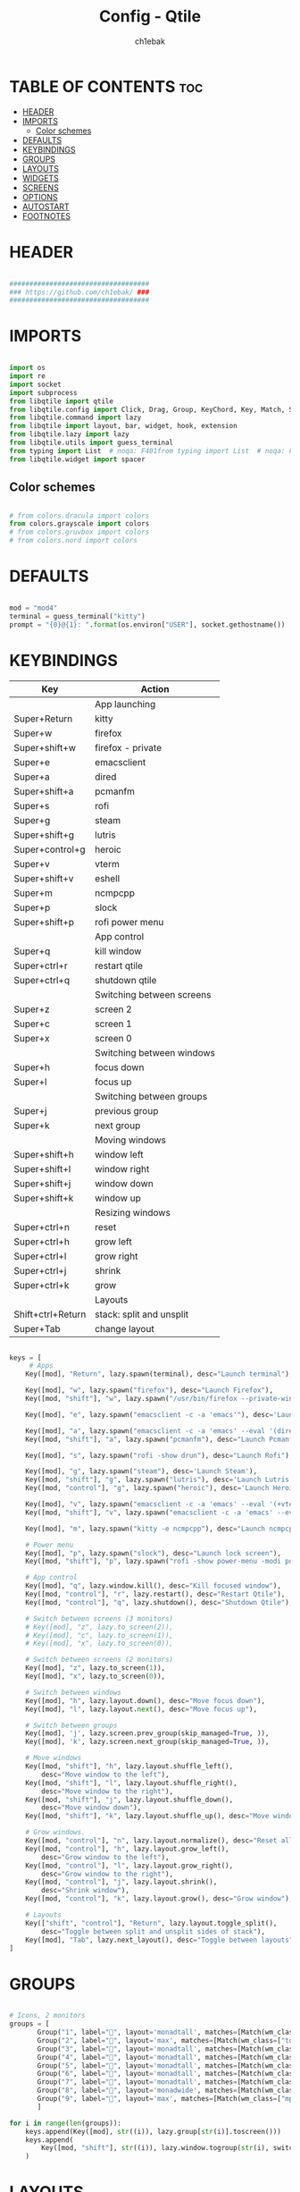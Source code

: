 #+TITLE: Config - Qtile
#+AUTHOR: ch1ebak
#+STARTUP: folded
#+PROPERTY: header-args :tangle config.py
#+auto_tangle: t

* TABLE OF CONTENTS :toc:
- [[#header][HEADER]]
- [[#imports][IMPORTS]]
  - [[#color-schemes][Color schemes]]
- [[#defaults][DEFAULTS]]
- [[#keybindings][KEYBINDINGS]]
- [[#groups][GROUPS]]
- [[#layouts][LAYOUTS]]
- [[#widgets][WIDGETS]]
- [[#screens][SCREENS]]
- [[#options][OPTIONS]]
- [[#autostart][AUTOSTART]]
- [[#footnotes][FOOTNOTES]]

* HEADER

#+BEGIN_SRC python

###################################
### https://github.com/ch1ebak/ ###
###################################

#+end_src

* IMPORTS

#+begin_src python

import os
import re
import socket
import subprocess
from libqtile import qtile
from libqtile.config import Click, Drag, Group, KeyChord, Key, Match, Screen
from libqtile.command import lazy
from libqtile import layout, bar, widget, hook, extension
from libqtile.lazy import lazy
from libqtile.utils import guess_terminal
from typing import List  # noqa: F401from typing import List  # noqa: F401
from libqtile.widget import spacer

#+end_src

** Color schemes

#+begin_src python

# from colors.dracula import colors
from colors.grayscale import colors
# from colors.gruvbox import colors
# from colors.nord import colors

#+end_src

* DEFAULTS

#+begin_src python

mod = "mod4"
terminal = guess_terminal("kitty")
prompt = "{0}@{1}: ".format(os.environ["USER"], socket.gethostname())

#+end_src


* KEYBINDINGS

| Key                | Action                    |
|--------------------+---------------------------|
|                    | App launching             |
| Super+Return       | kitty                     |
| Super+w            | firefox                   |
| Super+shift+w      | firefox - private         |
| Super+e            | emacsclient               |
| Super+a            | dired                     |
| Super+shift+a      | pcmanfm                   |
| Super+s            | rofi                      |
| Super+g            | steam                     |
| Super+shift+g      | lutris                    |
| Super+control+g    | heroic                    |
| Super+v            | vterm                     |
| Super+shift+v      | eshell                    |
| Super+m            | ncmpcpp                   |
| Super+p            | slock                     |
| Super+shift+p      | rofi power menu           |
|                    | App control               |
| Super+q            | kill window               |
| Super+ctrl+r       | restart qtile             |
| Super+ctrl+q       | shutdown qtile            |
|                    | Switching between screens |
| Super+z            | screen 2                  |
| Super+c            | screen 1                  |
| Super+x            | screen 0                  |
|                    | Switching between windows |
| Super+h            | focus down                |
| Super+l            | focus up                  |
|                    | Switching between groups  |
| Super+j            | previous group            |
| Super+k            | next group                |
|                    | Moving windows            |
| Super+shift+h      | window left               |
| Super+shift+l      | window right              |
| Super+shift+j      | window down               |
| Super+shift+k      | window up                 |
|                    | Resizing windows          |
| Super+ctrl+n       | reset                     |
| Super+ctrl+h       | grow left                 |
| Super+ctrl+l       | grow right                |
| Super+ctrl+j       | shrink                    |
| Super+ctrl+k       | grow                      |
|                    | Layouts                   |
| Shift+ctrl+Return  | stack: split and unsplit  |
| Super+Tab          | change layout             |

#+begin_src python

keys = [
     # Apps
    Key([mod], "Return", lazy.spawn(terminal), desc="Launch terminal"),

    Key([mod], "w", lazy.spawn("firefox"), desc="Launch Firefox"),
    Key([mod, "shift"], "w", lazy.spawn("/usr/bin/firefox --private-window"), desc="Launch Firefox Private"),

    Key([mod], "e", lazy.spawn("emacsclient -c -a 'emacs'"), desc='Launch Emacs'),

    Key([mod], "a", lazy.spawn("emacsclient -c -a 'emacs' --eval '(dired nil)'"), desc="Launch Dired"),
    Key([mod, "shift"], "a", lazy.spawn("pcmanfm"), desc="Launch Pcmanfm"),

    Key([mod], "s", lazy.spawn("rofi -show drun"), desc="Launch Rofi"),

    Key([mod], "g", lazy.spawn("steam"), desc='Launch Steam'),
    Key([mod, "shift"], "g", lazy.spawn("lutris"), desc='Launch Lutris'),
    Key([mod, "control"], "g", lazy.spawn("heroic"), desc='Launch Heroic Game Launcher'),

    Key([mod], "v", lazy.spawn("emacsclient -c -a 'emacs' --eval '(+vterm/here nil)'"), desc="Launch Vterm"),
    Key([mod, "shift"], "v", lazy.spawn("emacsclient -c -a 'emacs' --eval '(eshell)'"), desc='Launch Eshell'),

    Key([mod], "m", lazy.spawn("kitty -e ncmpcpp"), desc="Launch ncmpcpp"),

    # Power menu
    Key([mod], "p", lazy.spawn("slock"), desc="Launch lock screen"),
    Key([mod, "shift"], "p", lazy.spawn("rofi -show power-menu -modi power-menu:~/.config/rofi/modules/rofi-power-menu"), desc="Launch Rofi Power Menu"),

    # App control
    Key([mod], "q", lazy.window.kill(), desc="Kill focused window"),
    Key([mod, "control"], "r", lazy.restart(), desc="Restart Qtile"),
    Key([mod, "control"], "q", lazy.shutdown(), desc="Shutdown Qtile"),

    # Switch between screens (3 monitors)
    # Key([mod], "z", lazy.to_screen(2)),
    # Key([mod], "c", lazy.to_screen(1)),
    # Key([mod], "x", lazy.to_screen(0)),

    # Switch between screens (2 monitors)
    Key([mod], "z", lazy.to_screen(1)),
    Key([mod], "x", lazy.to_screen(0)),

    # Switch between windows
    Key([mod], "h", lazy.layout.down(), desc="Move focus down"),
    Key([mod], "l", lazy.layout.next(), desc="Move focus up"),

    # Switch between groups
    Key([mod], 'j', lazy.screen.prev_group(skip_managed=True, )),
    Key([mod], 'k', lazy.screen.next_group(skip_managed=True, )),

    # Move windows
    Key([mod, "shift"], "h", lazy.layout.shuffle_left(),
        desc="Move window to the left"),
    Key([mod, "shift"], "l", lazy.layout.shuffle_right(),
        desc="Move window to the right"),
    Key([mod, "shift"], "j", lazy.layout.shuffle_down(),
        desc="Move window down"),
    Key([mod, "shift"], "k", lazy.layout.shuffle_up(), desc="Move window up"),

    # Grow windows.
    Key([mod, "control"], "n", lazy.layout.normalize(), desc="Reset all window sizes"),
    Key([mod, "control"], "h", lazy.layout.grow_left(),
        desc="Grow window to the left"),
    Key([mod, "control"], "l", lazy.layout.grow_right(),
        desc="Grow window to the right"),
    Key([mod, "control"], "j", lazy.layout.shrink(),
        desc="Shrink window"),
    Key([mod, "control"], "k", lazy.layout.grow(), desc="Grow window"),

    # Layouts
    Key(["shift", "control"], "Return", lazy.layout.toggle_split(),
        desc="Toggle between split and unsplit sides of stack"),
    Key([mod], "Tab", lazy.next_layout(), desc="Toggle between layouts")
]

#+end_src


* GROUPS

#+begin_src python

# Icons, 2 monitors
groups = [
       Group("1", label="", layout='monadtall', matches=[Match(wm_class=["signal"])]),
       Group("2", label="", layout='max', matches=[Match(wm_class=["tor"])]),
       Group("3", label="", layout='monadtall', matches=[Match(wm_class=["emacs"])]),
       Group("4", label="", layout='monadtall', matches=[Match(wm_class=["kitty"])]),
       Group("5", label="", layout='monadtall', matches=[Match(wm_class=["pcmanfm"])]),
       Group("6", label="", layout='monadtall', matches=[Match(wm_class=["transmission-gtk", "gimp", "calibre", "nitrogen"])]),
       Group("7", label="", layout='monadtall', matches=[Match(wm_class=["Steam", "lutris"])]),
       Group("8", label="", layout='monadwide', matches=[Match(wm_class=["deadbeef"])]),
       Group("9", label="", layout='max', matches=[Match(wm_class=["mpv"])])
       ]

for i in range(len(groups)):
    keys.append(Key([mod], str((i)), lazy.group[str(i)].toscreen()))
    keys.append(
        Key([mod, "shift"], str((i)), lazy.window.togroup(str(i), switch_group=True))
    )

#+end_src


* LAYOUTS

#+begin_src python

layout_theme = {"border_width": 2,
                "margin": 6,
                "border_focus": colors[14],
                "border_normal": colors[2]
                }

layouts = [
    layout.MonadWide(**layout_theme),
    layout.MonadTall(**layout_theme),
    # layout.Columns(**layout_theme),
    layout.Max(**layout_theme),
]

#+end_src


* WIDGETS

#+begin_src python

widget_defaults = dict(
    font='JetBrainsMono Nerd Font Bold Italic',
    fontsize=10,
    padding=5,
    foreground = colors[15],
    background = colors[0]
    )

#+end_src


* SCREENS

#+begin_src python

screens = [
 Screen(
         top=bar.Bar(
             [
             widget.Sep(
                     linewidth = 0,
                     padding = 5,
                     ),
             widget.TextBox(
                     text = "[",
                     fontsize = 15,
                     font='Font Awesome Bold',
                     foreground = colors[10],
                     ),
             widget.GroupBox(
                     fontsize = 12,
                     font='Font Awesome',
                     margin_y = 3,
                     margin_x = 0,
                     padding_y = 5,
                     padding_x = 3,
                     borderwidth = 3,
                     inactive = colors[2],
                     active = colors[15],
                     rounded = False,
                     highlight_color = colors[9],
                     highlight_method = "line",
                     this_current_screen_border = colors[15],
                     this_screen_border = colors[7],
                     other_current_screen_border = colors[7],
                     other_screen_border = colors[15],
                     foreground = colors[15],
                     background = colors[0]
                     ),
             widget.TextBox(
                     text = "]",
                     fontsize = 15,
                     font='Font Awesome Bold',
                     foreground = colors[4],
                     ),
             widget.Sep(
                     linewidth = 0,
                     padding = 5,
                     ),
             widget.Spacer(
                     length = bar.STRETCH
                     ),
             widget.Sep(
                     linewidth = 0,
                     padding = 5,
                     ),
             widget.TextBox(
                     text = "[",
                     fontsize = 15,
                     font='Font Awesome Bold',
                     foreground = colors[10],
                     ),
             widget.Wttr(
                     padding = 5,
                     location={'': 'home'},
                     foreground = colors[6],
                     format = '%C, %t'
                     ),
             widget.TextBox(
                     text = "]",
                     fontsize = 15,
                     font='Font Awesome Bold',
                     foreground = colors[4],
                     ),
             widget.Sep(
                     linewidth = 0,
                     padding = 5,
                     ),
             widget.TextBox(
                     text = "[",
                     fontsize = 15,
                     font='Font Awesome Bold',
                     foreground = colors[10],
                     ),
             widget.Clock(
                     # format = "  %a, %d.%m.%y",
                     format = "%a, %d.%m.%y",
                     foreground = colors[6],
                     ),
             widget.TextBox(
                     text = "]",
                     fontsize = 15,
                     font='Font Awesome Bold',
                     foreground = colors[4],
                     ),
             widget.Sep(
                     linewidth = 0,
                     padding = 5,
                     ),
             widget.TextBox(
                     text = "[",
                     fontsize = 15,
                     font='Font Awesome Bold',
                     foreground = colors[10],
                     ),
             widget.Clock(
                     format = "%H:%M",
                     foreground = colors[6],
                     ),
             widget.TextBox(
                     text = "]",
                     fontsize = 15,
                     font='Font Awesome Bold',
                     foreground = colors[4],
                     ),
             widget.Sep(
                     linewidth = 0,
                     padding = 5,
                     ),
             widget.TextBox(
                     text = "[",
                     fontsize = 15,
                     font='Font Awesome Bold',
                     foreground = colors[10],
                     ),
             widget.Systray(),
             widget.TextBox(
                     text = "]",
                     fontsize = 15,
                     font='Font Awesome Bold',
                     foreground = colors[4],
                     ),
             widget.Sep(
                     linewidth = 0,
                     padding = 5,
                     ),
             widget.CurrentLayoutIcon(
                     custom_icon_paths = [os.path.expanduser("~/.config/qtile/icons")],
                     padding = 5,
                     scale = 0.7
                     ),
             widget.Sep(
                     linewidth = 0,
                     padding = 5,
                     ),
            ],
            25,
            # border_width = 2,
            # border_color = "#2E3440",
            margin = [6, 6, 0, 6]
        ), ),
 Screen(
         top=bar.Bar(
             [
             widget.Sep(
                     linewidth = 0,
                     padding = 5,
                     ),
             widget.TextBox(
                     text = "[",
                     fontsize = 15,
                     font='Font Awesome Bold',
                     foreground = colors[10],
                     ),
             widget.GroupBox(
                     fontsize = 12,
                     font='Font Awesome',
                     margin_y = 3,
                     margin_x = 0,
                     padding_y = 5,
                     padding_x = 3,
                     borderwidth = 3,
                     inactive = colors[2],
                     active = colors[15],
                     rounded = False,
                     highlight_color = colors[9],
                     highlight_method = "line",
                     this_current_screen_border = colors[15],
                     this_screen_border = colors[7],
                     other_current_screen_border = colors[7],
                     other_screen_border = colors[15],
                     foreground = colors[15],
                     background = colors[0]
                     ),
             widget.TextBox(
                     text = "]",
                     fontsize = 15,
                     font='Font Awesome Bold',
                     foreground = colors[4],
                     ),
             widget.Sep(
                     linewidth = 0,
                     padding = 5,
                     ),
             widget.Spacer(
                     length = bar.STRETCH
                     ),
             widget.Sep(
                     linewidth = 0,
                     padding = 5,
                     ),
             widget.TextBox(
                     text = "[",
                     fontsize = 15,
                     font='Font Awesome Bold',
                     foreground = colors[10],
                     ),
             widget.Wttr(
                     padding = 5,
                     location={'': 'home'},
                     foreground = colors[6],
                     # format = ' %C, %t'
                     format = '%C, %t'
                     ),
             widget.TextBox(
                     text = "]",
                     fontsize = 15,
                     font='Font Awesome Bold',
                     foreground = colors[4],
                     ),
             widget.Sep(
                     linewidth = 0,
                     padding = 5,
                     ),
             widget.TextBox(
                     text = "[",
                     fontsize = 15,
                     font='Font Awesome Bold',
                     foreground = colors[10],
                     ),
             widget.Clock(
                     # format = "  %a, %d.%m.%y",
                     format = "%a, %d.%m.%y",
                     foreground = colors[6],
                     ),
             widget.TextBox(
                     text = "]",
                     fontsize = 15,
                     font='Font Awesome Bold',
                     foreground = colors[4],
                     ),
             widget.Sep(
                     linewidth = 0,
                     padding = 5,
                     ),
             widget.TextBox(
                     text = "[",
                     fontsize = 15,
                     font='Font Awesome Bold',
                     foreground = colors[10],
                     ),
             widget.Clock(
                     # format = "  %H:%M",
                     format = "%H:%M",
                     foreground = colors[6],
                     ),
             widget.TextBox(
                     text = "]",
                     fontsize = 15,
                     font='Font Awesome Bold',
                     foreground = colors[4],
                     ),
             widget.Sep(
                     linewidth = 0,
                     padding = 5,
                     ),
             widget.CurrentLayoutIcon(
                     custom_icon_paths = [os.path.expanduser("~/.config/qtile/icons")],
                     padding = 5,
                     scale = 0.7
                     ),
             widget.Sep(
                     linewidth = 0,
                     padding = 5,
                     ),
             ], 25,
             # border_width = 2,
             # border_color = "#2E3440",
             margin = [6, 6, 0, 6]
             ), ),
 Screen(
         top=bar.Bar(
             [
             widget.Sep(
                     linewidth = 0,
                     padding = 5,
                     ),
             widget.TextBox(
                     text = "[",
                     fontsize = 15,
                     font='Font Awesome Bold',
                     foreground = colors[10],
                     ),
             widget.GroupBox(
                     fontsize = 12,
                     font='Font Awesome',
                     margin_y = 3,
                     margin_x = 0,
                     padding_y = 5,
                     padding_x = 3,
                     borderwidth = 3,
                     inactive = colors[2],
                     active = colors[15],
                     rounded = False,
                     highlight_color = colors[9],
                     highlight_method = "line",
                     this_current_screen_border = colors[15],
                     this_screen_border = colors[7],
                     other_current_screen_border = colors[7],
                     other_screen_border = colors[15],
                     foreground = colors[15],
                     background = colors[0]
                     ),
             widget.TextBox(
                     text = "]",
                     fontsize = 15,
                     font='Font Awesome Bold',
                     foreground = colors[4],
                     ),
             widget.Sep(
                     linewidth = 0,
                     padding = 5,
                     ),
             widget.Spacer(
                     length = bar.STRETCH
                     ),
             widget.Sep(
                     linewidth = 0,
                     padding = 5,
                     ),
             widget.TextBox(
                     text = "[",
                     fontsize = 15,
                     font='Font Awesome Bold',
                     foreground = colors[10],
                     ),
             widget.Wttr(
                     padding = 5,
                     location={'': 'home'},
                     foreground = colors[6],
                     # format = ' %C, %t'
                     format = '%C, %t'
                     ),
             widget.TextBox(
                     text = "]",
                     fontsize = 15,
                     font='Font Awesome Bold',
                     foreground = colors[4],
                     ),
             widget.Sep(
                     linewidth = 0,
                     padding = 5,
                     ),
             widget.TextBox(
                     text = "[",
                     fontsize = 15,
                     font='Font Awesome Bold',
                     foreground = colors[10],
                     ),
             widget.Clock(
                     # format = "  %a, %d.%m.%y",
                     format = "%a, %d.%m.%y",
                     foreground = colors[6],
                     ),
             widget.TextBox(
                     text = "]",
                     fontsize = 15,
                     font='Font Awesome Bold',
                     foreground = colors[4],
                     ),
             widget.Sep(
                     linewidth = 0,
                     padding = 5,
                     ),
             widget.TextBox(
                     text = "[",
                     fontsize = 15,
                     font='Font Awesome Bold',
                     foreground = colors[10],
                     ),
             widget.Clock(
                     # format = "  %H:%M",
                     format = "%H:%M",
                     foreground = colors[6],
                     ),
             widget.TextBox(
                     text = "]",
                     fontsize = 15,
                     font='Font Awesome Bold',
                     foreground = colors[4],
                     ),
             widget.Sep(
                     linewidth = 0,
                     padding = 5,
                     ),
             widget.CurrentLayoutIcon(
                     custom_icon_paths = [os.path.expanduser("~/.config/qtile/icons")],
                     padding = 5,
                     scale = 0.7
                     ),
             widget.Sep(
                     linewidth = 0,
                     padding = 5,
                     ),
             ], 25,
             # border_width = 2,
             # border_color = "#2E3440",
             margin = [6, 6, 0, 6]
             ), ),
]

#+end_src

* OPTIONS

#+begin_src python

def window_to_prev_group(qtile):
    if qtile.currentWindow is not None:
        i = qtile.groups.index(qtile.currentGroup)
        qtile.currentWindow.togroup(qtile.groups[i - 1].name)

def window_to_next_group(qtile):
    if qtile.currentWindow is not None:
        i = qtile.groups.index(qtile.currentGroup)
        qtile.currentWindow.togroup(qtile.groups[i + 1].name)

def window_to_previous_screen(qtile):
    i = qtile.screens.index(qtile.current_screen)
    if i != 0:
        group = qtile.screens[i - 1].group.name
        qtile.current_window.togroup(group)

def window_to_next_screen(qtile):
    i = qtile.screens.index(qtile.current_screen)
    if i + 1 != len(qtile.screens):
        group = qtile.screens[i + 1].group.name
        qtile.current_window.togroup(group)

def switch_screens(qtile):
    i = qtile.screens.index(qtile.current_screen)
    group = qtile.screens[i - 1].group
    qtile.current_screen.set_group(group)

dgroups_key_binder = None
dgroups_app_rules = []  # type: List
follow_mouse_focus = False
bring_front_click = False
cursor_warp = False
floating_layout = layout.Floating(float_rules=[
    # Run the utility of `xprop` to see the wm class and name of an X client.
    *layout.Floating.default_float_rules,
    Match(wm_class='confirmreset'),  # gitk
    Match(wm_class='makebranch'),  # gitk
    Match(wm_class='maketag'),  # gitk
    Match(wm_class='ssh-askpass'),  # ssh-askpass
    Match(wm_class='notification'),
    Match(title='branchdialog'),  # gitk
    Match(title='pinentry'),  # GPG key password entry
    Match(title='origin.exe'),  # GPG key password entry
])
auto_fullscreen = True
focus_on_window_activation = "smart"
reconfigure_screens = True

# If things like steam games want to auto-minimize themselves when losing
# focus, should we respect this or not?
auto_minimize = True

#+end_src


* AUTOSTART

#+begin_src python

@hook.subscribe.startup_once
def autostart():
    qtile.cmd_spawn("xrandr --output eDP1 --off --output DP1 --mode 1280x1024 --pos 0x0 --rotate normal --output HDMI1 --off --output VIRTUAL1 --off --output HDMI-1-0 --primary --mode 1920x1080 --pos 1280x0 --rotate normal --output DP-1-0 --off --output DP-1-1 --off")
    qtile.cmd_spawn("nitrogen --restore &")
    qtile.cmd_spawn("picom --experimental-backend -b")
    qtile.cmd_spawn("/usr/bin/emacs --daemon &")
    qtile.cmd_spawn("connman-gtk &")
    qtile.cmd_spawn("keepassxc &")
    qtile.cmd_spawn("/usr/bin/pipewire &")
    qtile.cmd_spawn("/usr/bin/pipewire-pulse &")
    qtile.cmd_spawn("/usr/bin/pipewire-alsa &")
    qtile.cmd_spawn("/usr/bin/pipewire-jack &")
    qtile.cmd_spawn("/usr/bin/wireplumber &")
    for p in processes:
        subprocess.Popen(p)

#+end_src


* FOOTNOTES

#+begin_src python

# XXX: Gasp! We're lying here. In fact, nobody really uses or cares about this
# string besides java UI toolkits; you can see several discussions on the
# mailing lists, GitHub issues, and other WM documentation that suggest setting
# this string if your java app doesn't work correctly. We may as well just lie
# and say that we're a working one by default.
#
# We choose LG3D to maximize irony: it is a 3D non-reparenting WM written in
# java that happens to be on java's whitelist.
wmname = "LG3D"

#+end_src
